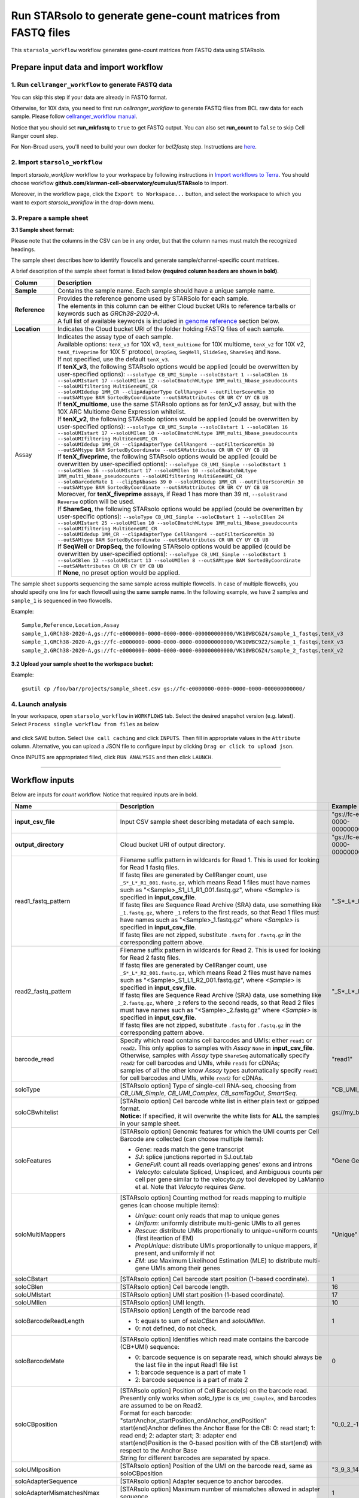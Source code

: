 Run STARsolo to generate gene-count matrices from FASTQ files
----------------------------------------------------------------------

This ``starsolo_workflow`` workflow generates gene-count matrices from FASTQ data using STARsolo.

Prepare input data and import workflow
^^^^^^^^^^^^^^^^^^^^^^^^^^^^^^^^^^^^^^^^^

1. Run ``cellranger_workflow`` to generate FASTQ data
++++++++++++++++++++++++++++++++++++++++++++++++++++++++

You can skip this step if your data are already in FASTQ format.

Otherwise, for 10X data, you need to first run *cellranger_workflow* to generate FASTQ files from BCL raw data for each sample. Please follow `cellranger_workflow manual <./cellranger/index.html>`_.

Notice that you should set **run_mkfastq** to ``true`` to get FASTQ output. You can also set **run_count** to ``false`` to skip Cell Ranger count step.

For Non-Broad users, you'll need to build your own docker for *bcl2fastq* step. Instructions are `here <bcl2fastq.html>`_.

2. Import ``starsolo_workflow``
++++++++++++++++++++++++++++++++++

Import *starsolo_workflow* workflow to your workspace by following instructions in `Import workflows to Terra`_. You should choose workflow **github.com/klarman-cell-observatory/cumulus/STARsolo** to import.

Moreover, in the workflow page, click the ``Export to Workspace...`` button, and select the workspace to which you want to export *starsolo_workflow* in the drop-down menu.

3. Prepare a sample sheet
++++++++++++++++++++++++++++

**3.1 Sample sheet format:**

Please note that the columns in the CSV can be in any order, but that the column names must match the recognized headings.

The sample sheet describes how to identify flowcells and generate sample/channel-specific count matrices.

A brief description of the sample sheet format is listed below **(required column headers are shown in bold)**.

.. list-table::
    :widths: 5 30
    :header-rows: 1

    * - Column
      - Description
    * - **Sample**
      - Contains the sample name. Each sample should have a unique sample name.
    * - **Reference**
      - | Provides the reference genome used by STARSolo for each sample.
        | The elements in this column can be either Cloud bucket URIs to reference tarballs or keywords such as *GRCh38-2020-A*.
        | A full list of available keywords is included in `genome reference`_ section below.
    * - **Location**
      - Indicates the Cloud bucket URI of the folder holding FASTQ files of each sample.
    * - Assay
      - | Indicates the assay type of each sample.
        | Available options: ``tenX_v3`` for 10X v3, ``tenX_multiome`` for 10X multiome, ``tenX_v2`` for 10X v2, ``tenX_fiveprime`` for 10X 5' protocol, ``DropSeq``, ``SeqWell``, ``SlideSeq``, ``ShareSeq`` and ``None``.
        | If not specified, use the default ``tenX_v3``.
        | If **tenX_v3**, the following STARsolo options would be applied (could be overwritten by user-specified options): ``--soloType CB_UMI_Simple --soloCBstart 1 --soloCBlen 16 --soloUMIstart 17 --soloUMIlen 12 --soloCBmatchWLtype 1MM_multi_Nbase_pseudocounts --soloUMIfiltering MultiGeneUMI_CR``
        | ``--soloUMIdedup 1MM_CR --clipAdapterType CellRanger4 --outFilterScoreMin 30 --outSAMtype BAM SortedByCoordinate --outSAMattributes CR UR CY UY CB UB``
        | If **tenX_multiome**, use the same STARsolo options as for *tenX_v3* assay, but with the 10X ARC Multiome Gene Expression whitelist.
        | If **tenX_v2**, the following STARsolo options would be applied (could be overwritten by user-specified options): ``--soloType CB_UMI_Simple --soloCBstart 1 --soloCBlen 16 --soloUMIstart 17 --soloUMIlen 10 --soloCBmatchWLtype 1MM_multi_Nbase_pseudocounts --soloUMIfiltering MultiGeneUMI_CR``
        | ``--soloUMIdedup 1MM_CR --clipAdapterType CellRanger4 --outFilterScoreMin 30 --outSAMtype BAM SortedByCoordinate --outSAMattributes CR UR CY UY CB UB``
        | If **tenX_fiveprime**, the following STARsolo options would be applied (could be overwritten by user-specified options): ``--soloType CB_UMI_Simple --soloCBstart 1 --soloCBlen 16 --soloUMIstart 17 --soloUMIlen 10 --soloCBmatchWLtype 1MM_multi_Nbase_pseudocounts --soloUMIfiltering MultiGeneUMI_CR``
        | ``--soloBarcodeMate 1 --clip5pNbases 39 0 --soloUMIdedup 1MM_CR --outFilterScoreMin 30 --outSAMtype BAM SortedByCoordinate --outSAMattributes CR UR CY UY CB UB``
        | Moreover, for **tenX_fiveprime** assays, if Read 1 has more than 39 nt, ``--soloStrand Reverse`` option will be used.
        | If **ShareSeq**, the following STARsolo options would be applied (could be overwritten by user-specific options): ``--soloType CB_UMI_Simple --soloCBstart 1 --soloCBlen 24 --soloUMIstart 25 --soloUMIlen 10 --soloCBmatchWLtype 1MM_multi_Nbase_pseudocounts --soloUMIfiltering MultiGeneUMI_CR``
        | ``--soloUMIdedup 1MM_CR --clipAdapterType CellRanger4 --outFilterScoreMin 30 --outSAMtype BAM SortedByCoordinate --outSAMattributes CR UR CY UY CB UB``
        | If **SeqWell** or **DropSeq**, the following STARsolo options would be applied (could be overwritten by user-specified options): ``--soloType CB_UMI_Simple --soloCBstart 1 --soloCBlen 12 --soloUMIstart 13 --soloUMIlen 8 --outSAMtype BAM SortedByCoordinate --outSAMattributes CR UR CY UY CB UB``
        | If **None**, no preset option would be applied.

The sample sheet supports sequencing the same sample across multiple flowcells. In case of multiple flowcells, you should specify one line for each flowcell using the same sample name. In the following example, we have 2 samples and ``sample_1`` is sequenced in two flowcells.

Example::

    Sample,Reference,Location,Assay
    sample_1,GRCh38-2020-A,gs://fc-e0000000-0000-0000-0000-000000000000/VK18WBC6Z4/sample_1_fastqs,tenX_v3
    sample_1,GRCh38-2020-A,gs://fc-e0000000-0000-0000-0000-000000000000/VK10WBC9Z2/sample_1_fastqs,tenX_v3
    sample_2,GRCh38-2020-A,gs://fc-e0000000-0000-0000-0000-000000000000/VK18WBC6Z4/sample_2_fastqs,tenX_v2


**3.2 Upload your sample sheet to the workspace bucket:**

Example::

    gsutil cp /foo/bar/projects/sample_sheet.csv gs://fc-e0000000-0000-0000-0000-000000000000/

4. Launch analysis
+++++++++++++++++++

In your workspace, open ``starsolo_workflow`` in ``WORKFLOWS`` tab. Select the desired snapshot version (e.g. latest). Select ``Process single workflow from files`` as below

    .. image:: images/single_workflow.png

and click ``SAVE`` button. Select ``Use call caching`` and click ``INPUTS``. Then fill in appropriate values in the ``Attribute`` column. Alternative, you can upload a JSON file to configure input by clicking ``Drag or click to upload json``.

Once INPUTS are appropriated filled, click ``RUN ANALYSIS`` and then click ``LAUNCH``.

----------------------------

Workflow inputs
^^^^^^^^^^^^^^^^^^

Below are inputs for *count* workflow. Notice that required inputs are in bold.

.. list-table::
    :widths: 5 20 10 5
    :header-rows: 1

    * - Name
      - Description
      - Example
      - Default
    * - **input_csv_file**
      - Input CSV sample sheet describing metadata of each sample.
      - "gs://fc-e0000000-0000-0000-0000-000000000000/sample_sheet.tsv"
      -
    * - **output_directory**
      - Cloud bucket URI of output directory.
      - "gs://fc-e0000000-0000-0000-0000-000000000000/count_result"
      -
    * - read1_fastq_pattern
      - | Filename suffix pattern in wildcards for Read 1. This is used for looking for Read 1 fastq files.
        | If fastq files are generated by CellRanger count, use ``_S*_L*_R1_001.fastq.gz``, which means Read 1 files must have names such as "<Sample>_S1_L1_R1_001.fastq.gz", where *<Sample>* is specified in **input_csv_file**.
        | If fastq files are Sequence Read Archive (SRA) data, use something like ``_1.fastq.gz``, where ``_1`` refers to the first reads, so that Read 1 files must have names such as "<Sample>_1.fastq.gz" where *<Sample>* is specified in **input_csv_file**.
        | If fastq files are not zipped, substitute ``.fastq`` for ``.fastq.gz`` in the corresponding pattern above.
      - "_S*_L*_R1_001.fastq.gz"
      - "_S*_L*_R1_001.fastq.gz"
    * - read2_fastq_pattern
      - | Filename suffix pattern in wildcards for Read 2. This is used for looking for Read 2 fastq files.
        | If fastq files are generated by CellRanger count, use ``_S*_L*_R2_001.fastq.gz``, which means Read 2 files must have names such as "<Sample>_S1_L1_R2_001.fastq.gz", where *<Sample>* is specified in **input_csv_file**.
        | If fastq files are Sequence Read Archive (SRA) data, use something like ``_2.fastq.gz``, where ``_2`` refers to the second reads, so that Read 2 files must have names such as "<Sample>_2.fastq.gz" where *<Sample>* is specified in **input_csv_file**.
        | If fastq files are not zipped, substitute ``.fastq`` for ``.fastq.gz`` in the corresponding pattern above.
      - "_S*_L*_R2_001.fastq.gz"
      - "_S*_L*_R2_001.fastq.gz"
    * - barcode_read
      - | Specify which read contains cell barcodes and UMIs: either ``read1`` or ``read2``. This only applies to samples with *Assay* ``None`` in **input_csv_file**.
        | Otherwise, samples with *Assay* type ``ShareSeq`` automatically specify ``read2`` for cell barcodes and UMIs, while ``read1`` for cDNAs;
        | samples of all the other know *Assay* types automatically specify ``read1`` for cell barcodes and UMIs, while ``read2`` for cDNAs.
      - "read1"
      - "read1"
    * - soloType
      - [STARsolo option] Type of single-cell RNA-seq, choosing from *CB_UMI_Simple*, *CB_UMI_Complex*, *CB_samTagOut*, *SmartSeq*.
      - "CB_UMI_Simple"
      -    None
    * - soloCBwhitelist
      - | [STARsolo option] Cell barcode white list in either plain text or gzipped format.
        | **Notice:** If specified, it will overwrite the white lists for **ALL** the samples in your sample sheet.
      - gs://my_bucket/my_white_list.txt
      - None
    * - soloFeatures
      - [STARsolo option] Genomic features for which the UMI counts per Cell Barcode are collected (can choose multiple items):

        - *Gene*: reads match the gene transcript
        - *SJ*: splice junctions reported in SJ.out.tab
        - *GeneFull*: count all reads overlapping genes' exons and introns
        - *Velocyto*: calculate Spliced, Unspliced, and Ambiguous counts per cell per gene similar to the velocyto.py tool developed by LaManno et al. Note that *Velocyto* requires *Gene*.
      - "Gene GeneFull SJ Velocyto"
      - "Gene"
    * - soloMultiMappers
      - [STARsolo option] Counting method for reads mapping to multiple genes (can choose multiple items):

        - *Unique*: count only reads that map to unique genes
        - *Uniform*: uniformly distribute multi-genic UMIs to all genes
        - *Rescue*: distribute UMIs proportionally to unique+uniform counts (first iteartion of EM)
        - *PropUnique*: distribute UMIs proportionally to unique mappers, if present, and uniformly if not
        - *EM*: use Maximum Likelihood Estimation (MLE) to distribute multi-gene UMIs among their genes
      - "Unique"
      - "Unique"
    * - soloCBstart
      - [STARsolo option] Cell barcode start position (1-based coordinate).
      - 1
      - 1
    * - soloCBlen
      - [STARsolo option] Cell barcode length.
      - 16
      - 16
    * - soloUMIstart
      - [STARsolo option] UMI start position (1-based coordinate).
      - 17
      - 17
    * -    soloUMIlen
      - [STARsolo option] UMI length.
      - 10
      - 10
    * - soloBarcodeReadLength
      - [STARsolo option] Length of the barcode read

        - 1: equals to sum of *soloCBlen* and *soloUMIlen*.
        - 0: not defined, do not check.
      - 1
      - 1
    * - soloBarcodeMate
      - [STARsolo option] Identifies which read mate contains the barcode (CB+UMI) sequence:

        - 0: barcode sequence is on separate read, which should always be the last file in the input Read1 file list
        - 1: barcode sequence is a part of mate 1
        - 2: barcode sequence is a part of mate 2
      - 0
      - 0
    * - soloCBposition
      - | [STARsolo option] Position of Cell Barcode(s) on the barcode read.
        | Presently only works when *solo_type* is ``CB_UMI_Complex``, and barcodes are assumed to be on Read2.
        | Format for each barcode: "startAnchor_startPosition_endAnchor_endPosition"
        | start(end)Anchor defines the Anchor Base for the CB: 0: read start; 1: read end; 2: adapter start; 3: adapter end
        | start(end)Position is the 0-based position with of the CB start(end) with respect to the Anchor Base
        | String for different barcodes are separated by space.
      - "0\_0\_2\_-1 3\_1\_3\_8"
      -
    * - soloUMIposition
      - [STARsolo option] Position of the UMI on the barcode read, same as soloCBposition
      - "3\_9\_3\_14"
      -
    * - soloAdapterSequence
      - [STARsolo option] Adapter sequence to anchor barcodes.
      -
      -
    * - soloAdapterMismatchesNmax
      - [STARsolo option] Maximum number of mismatches allowed in adapter sequence.
      - 1
      - 1
    * - soloCBmatchWLtype
      - [STARsolo option] Matching the Cell Barcodes to the WhiteList, choosing from

        - *Exact*: only exact matches allowed
        - *1MM*: only one match in whitelist with 1 mismatched base allowed. Allowed CBs have to have at least one read with exact match
        - *1MM_multi*: multiple matches in whitelist with 1 mismatched base allowed, posterior probability calculation is used choose one of the matches. Allowed CBs have to have at least one read with exact match. This option matches best with CellRanger 2.2.0
        - *1MM_multi_pseudocounts*: same as *1MM_multi*, but pseudocounts of 1 are added to all whitelist barcodes
        - *1MM_multi_Nbase_pseudocounts*: same as *1MM_multi_pseudocounts*, multimatching to WL is allowed for CBs with N-bases. This option matches best with CellRanger >= 3.0.0
      - "1MM_multi"
      - "1MM_multi"
    * - soloInputSAMattrBarcodeSeq
      - [STARsolo option] When inputting reads from a SAM file (``--readsFileType SAM SE/PE``), these SAM attributes mark the barcode qualities (in proper order). For instance, for 10X CellRanger or STARsolo BAMs, use ``--soloInputSAMattrBarcodeSeq CR UR``. This parameter is required when running STARsolo with input from SAM.
      - "CR UR"
      -
    * - soloInputSAMattrBarcodeQual
      - [STARsolo option] When inputting reads from a SAM file (``--readsFileType SAM SE/PE``), these SAM attributes mark the barcode sequence (in proper order). For instance, for 10X CellRanger or STARsolo BAMs, use ``--soloInputSAMattrBarcodeQual CY UY``. If this parameter is ``-`` (default), the quality 'H' will be assigned to all bases.
      - "CY UY"
      -
    * - soloStrand
      - [STARsolo option] Strandedness of the solo libraries:

        - *Unstranded*: no strand information
        - *Forward*: read strand same as the original RNA molecule
        - *Reverse*: read strand opposite to the original RNA molecule
      - "Forward"
      - "Forward"
    * - soloUMIdedup
      - [STARsolo option] Type of UMI deduplication (collapsing) algorithm:

        - *1MM_All*: all UMIs with 1 mismatch distance to each other are collapsed (i.e. counted once)
        - *1MM Directional UMItools*: follows the "directional" method from the UMI-tools by Smith, Heger and Sudbery (Genome Research 2017)
        - *1MM Directional*: same as 1MM Directional UMItools, but with more stringent criteria for duplicate UMIs
        - *Exact*: only exactly matching UMIs are collapsed
        - *NoDedup*: no deduplication of UMIs, count all reads
        - *1MM CR*: CellRanger2-4 algorithm for 1MM UMI collapsing
      - "1MM_All"
      - "1MM_All"
    * - soloUMIfiltering
      - [STARsolo option] Type of UMI filtering (for reads uniquely mapping to genes):

        - *-*: basic filtering: remove UMIs with N and homopolymers (similar to CellRanger 2.2.0)
        - *MultiGeneUMI*: basic + remove lower-count UMIs that map to more than one gene
        - *MultiGeneUMI_All*: basic + remove all UMIs that map to more than one gene
        - *MultiGeneUMI_CR*: basic + remove lower-count UMIs that map to more than one gene, matching CellRanger > 3.0.0. Only works with ``--soloUMIdedup 1MM CR``
      - "MultiGeneUMI"
      - "-"
    * - soloCellFilter
      - [STARsolo option] Cell filtering type and parameters:

        - *None*: do not output filtered cells
        - *TopCells*: only report top cells by UMI count, followed by the exact number of cells
        - *CellRanger2.2*: simple filtering of CellRanger 2.2. Can be followed by numbers: number of expected cells, robust maximum percentile for UMI count, maximum to minimum ratio for UMI count. The harcoded values are from CellRanger: nExpectedCells=3000; maxPercentile=0.99; maxMinRatio=10
        - *EmptyDrops_CR*: EmptyDrops filtering in CellRanger flavor. Please cite the original EmptyDrops paper: A.T.L Lun et al, Genome Biology, 20, 63 (2019): https://genomebiology.biomedcentral.com/articles/10.1186/s13059-019-1662-y. Can be followed by 10 numeric parameters: nExpectedCells maxPercentile maxMinRatio indMin indMax umiMin umiMinFracMedian candMaxN FDR simN. The harcoded values are from CellRanger: 3000 0.99 10 45000 90000 500 0.01 20000 0.01 10000
      - "CellRanger2.2 3000 0.99 10"
      - "CellRanger2.2 3000 0.99 10"
    * - soloOutFormatFeaturesGeneField3
      - [STARsolo option] Field 3 in the Gene features.tsv file. If "-", then no 3rd field is output.
      - "Gene Expression"
      - "Gene Expression"
    * - outSAMtype
      - [STAR option] Type of SAM/BAM output.
      - "BAM SortedByCoordinate"
      - | "BAM SortedByCoordinate" for *tenX_v3*, *tenX_v2*, *SeqWell* and *DropSeq* assay types,
        | "BAM Unsorted" otherwise.
    * - star_version
      - STAR version to use. Currently support: ``2.7.9a``.
      - "2.7.9a"
      - "2.7.9a"
    * - docker_registry
      - Docker registry to use:

        - ``quay.io/cumulus`` for images on Red Hat registry;

        - ``cumulusprod`` for backup images on Docker Hub.
      - "quay.io/cumulus"
      - "quay.io/cumulus"
    * - zones
      - Google cloud zones to consider for execution.
      - "us-east1-d us-west1-a us-west1-b"
      - "us-central1-a us-central1-b us-central1-c us-central1-f us-east1-b us-east1-c us-east1-d us-west1-a us-west1-b us-west1-c"
    * - num_cpu
      - Number of CPUs to request for count per sample.
      - 32
      - 32
    * - memory
      - Memory size string for count per sample.
      - "120G"
      - "120G"
    * - disk_space
      - Disk space in GB needed for count per sample.
      - 500
      - 500
    * - backend
      - Cloud infrastructure backend to use. Available options:

        - ``gcp`` for Google Cloud;
        - ``aws`` for Amazon AWS;
        - ``local`` for local machine.
      - "gcp"
      - "gcp"
    * - preemptible
      - Number of maximum preemptible tries allowed. This works only when *backend* is ``gcp``.
      - 2
      - 2
    * - awsMaxRetries
      - Number of maximum retries when running on AWS. This works only when *backend* is ``aws``.
      - 5
      - 5

Workflow outputs
^^^^^^^^^^^^^^^^^^^

See the table below for *star_solo* workflow outputs.

.. list-table::
    :widths: 5 5 10
    :header-rows: 1

    * - Name
      - Type
      - Description
    * - output_folder
      - String
      - Google Bucket URL of output directory. Within it, each folder is for one sample in the input sample sheet.

----------------------------

Prebuilt genome references
^^^^^^^^^^^^^^^^^^^^^^^^^^^

We've built the following scRNA-seq references for users' convenience:

.. list-table::
    :widths: 5 20
    :header-rows: 1

    * - Keyword
      - Description
    * - **GRCh38-2020-A**
      - Human GRCh38, comparable to cellranger reference 2020-A (GENCODE v32/Ensembl 98)
    * - **mm10-2020-A**
      - Mouse mm10, comparable to cellranger reference 2020-A (GENCODE vM23/Ensembl 98)
    * - **GRCh38-and-mm10-2020-A**
      - Human GRCh38 (GENCODE v32/Ensembl 98) and mouse mm10 (GENCODE vM23/Ensembl 98)

---------------------------

Build STARSolo References
^^^^^^^^^^^^^^^^^^^^^^^^^^

We provide a wrapper of STAR to build sc/snRNA-seq references. Please follow the instructions below.

1. Import ``starsolo_create_reference``
+++++++++++++++++++++++++++++++++++++++++

Import *starsolo_create_reference* workflow to your workspace by following instructions in `Import workflows to Terra`_. You should choose **github.com/klarman-cell-observatory/STARsolo_create_reference** to import.

Moreover, in the workflow page, click the ``Export to Workspace...`` button, and select the workspace to which you want to export *starsolo_create_reference* workflow in the drop-down menu.

2. Upload required data to Cloud bucket
++++++++++++++++++++++++++++++++++++++++++

Required data include the genome FASTA file and gene annotation GTF file of the target genome reference.

3. Workflow input
+++++++++++++++++++

Required inputs are highlighted **in bold**.

.. list-table::
    :widths: 5 20 10 5
    :header-rows: 1

    * - Name
      - Description
      - Example
      - Default
    * - **input_fasta**
      - Input genome reference in FASTA format.
      - "gs://fc-e0000000-0000-0000-0000-000000000000/mm-10/genome.fa"
      -
    * - **input_gtf**
      - Input gene annotation file in GTF format.
      - "gs://fc-e0000000-0000-0000-0000-000000000000/mm-10/genes.gtf"
      -
    * - **genome**
      - Genome reference name. This is used for specifying the name of the genome index generated.
      - "mm-10"
      -
    * - **output_directory**
      - Cloud bucket URI of the output directory.
      - "gs://fc-e0000000-0000-0000-0000-000000000000/starsolo-reference"
      -
    * - docker_registry
      - Docker registry to use:

        - ``quay.io/cumulus`` for images on Red Hat registry;

        - ``cumulusprod`` for backup images on Docker Hub.
      - "quay.io/cumulus"
      - "quay.io/cumulus"
    * - star_version
      - STAR version to use. Currently support: ``2.7.9a``.
      - "2.7.9a"
      - "2.7.9a"
    * - num_cpu
      - Number of CPUs to request for count per sample.
      - 32
      - 32
    * - memory
      - Memory size string for count per sample.
      - "80G"
      - "80G"
    * - disk_space
      - Disk space in GB needed for count per sample.
      - 100
      - 100
    * - zones
      - Google cloud zones to consider for execution.
      - "us-east1-d us-west1-a us-west1-b"
      - "us-central1-a us-central1-b us-central1-c us-central1-f us-east1-b us-east1-c us-east1-d us-west1-a us-west1-b us-west1-c"
    * - backend
      - Cloud infrastructure backend to use. Available options:

        - ``gcp`` for Google Cloud;
        - ``aws`` for Amazon AWS;
        - ``local`` for local machine.
      - "gcp"
      - "gcp"
    * - preemptible
      - Number of maximum preemptible tries allowed. This works only when *backend* is ``gcp``.
      - 2
      - 2
    * - awsMaxRetries
      - Number of maximum retries when running on AWS. This works only when *backend* is ``aws``.
      - 5
      - 5

4. Workflow Output
+++++++++++++++++++

.. list-table::
    :widths: 2 2 10
    :header-rows: 1

    * - Name
      - Type
      - Description
    * - output_reference
      - File
      - Gzipped reference folder with name **"<genome>-starsolo.tar.gz"**, where *<genome>* is specified by workflow input **genome** above. The workflow will save a copy of it under **output_directory** specified in workflow input above.

.. _Import workflows to Terra: ./cumulus_import.html
.. _genome reference: ./starsolo.html#prebuilt-genome-references
